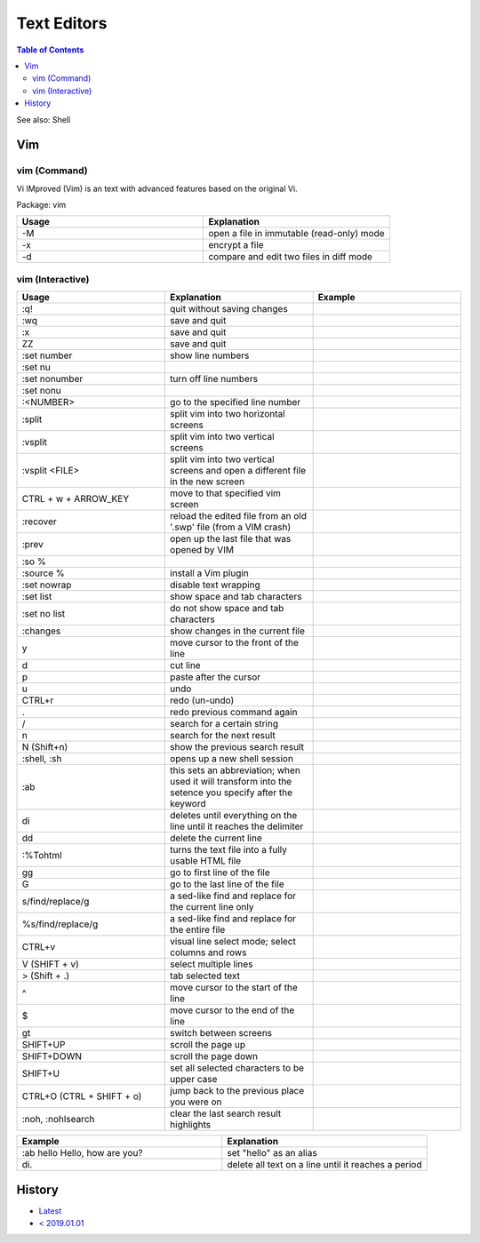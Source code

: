 Text Editors
============

.. contents:: Table of Contents

See also: Shell

Vim
---

vim (Command)
~~~~~~~~~~~~~

Vi IMproved (Vim) is an text with advanced features based on the original Vi.

Package: vim

.. csv-table::
   :header: Usage, Explanation
   :widths: 20, 20

   "-M", "open a file in immutable (read-only) mode"
   "-x", "encrypt a file"
   "-d", "compare and edit two files in diff mode"

vim (Interactive)
~~~~~~~~~~~~~~~~~

.. csv-table::
   :header: Usage, Explanation, Example
   :widths: 20, 20, 20

   ":q!", "quit without saving changes"
   ":wq", "save and quit"
   ":x", "save and quit"
   "ZZ", "save and quit"
   ":set number", "show line numbers"
   ":set nu", ""
   ":set nonumber", "turn off line numbers"
   ":set nonu", ""
   ":<NUMBER>", "go to the specified line number"
   ":split", "split vim into two horizontal screens"
   ":vsplit", "split vim into two vertical screens"
   ":vsplit <FILE>", "split vim into two vertical screens and open a different file in the new screen"
   "CTRL + w + ARROW_KEY", "move to that specified vim screen"
   ":recover", "reload the edited file from an old '.swp' file (from a VIM crash)"
   ":prev", "open up the last file that was opened by VIM"
   ":so %", ""
   ":source %", "install a Vim plugin"
   ":set nowrap", "disable text wrapping"
   ":set list", "show space and tab characters"
   ":set no list", "do not show space and tab characters"
   ":changes", "show changes in the current file"
   "y", "move cursor to the front of the line"
   "d", "cut line"
   "p", "paste after the cursor"
   "u", "undo"
   "CTRL+r", "redo (un-undo)"
   ".", "redo previous command again"
   "/", "search for a certain string"
   "n", "search for the next result"
   "N (Shift+n)", "show the previous search result"
   ":shell, :sh", "opens up a new shell session"
   ":ab", "this sets an abbreviation; when used it will transform into the setence you specify after the keyword"
   "di", "deletes until everything on the line until it reaches the delimiter"
   "dd", "delete the current line"
   ":%Tohtml", "turns the text file into a fully usable HTML file"
   "gg", "go to first line of the file"
   "G", "go to the last line of the file"
   "s/find/replace/g", "a sed-like find and replace for the current line only"
   "%s/find/replace/g", "a sed-like find and replace for the entire file"
   "CTRL+v", "visual line select mode; select columns and rows"
   "V (SHIFT + v)", "select multiple lines"
   "> (Shift + .)", "tab selected text"
   "^", "move cursor to the start of the line"
   "$", "move cursor to the end of the line"
   "gt", "switch between screens"
   "SHIFT+UP", "scroll the page up"
   "SHIFT+DOWN", "scroll the page down"
   "SHIFT+U", "set all selected characters to be upper case"
   "CTRL+O (CTRL + SHIFT + o)", "jump back to the previous place you were on"
   ":noh, :nohlsearch", "clear the last search result highlights"

.. csv-table::
   :header: Example, Explanation
   :widths: 20, 20

   ":ab hello Hello, how are you?", "set ""hello"" as an alias"
   "\di.", "delete all text on a line until it reaches a period"

History
-------

-  `Latest <https://github.com/ekultails/rootpages/commits/main/src/commands/text_editors.rst>`__
-  `< 2019.01.01 <https://github.com/ekultails/rootpages/commits/main/src/linux_commands/text_editors.rst>`__
